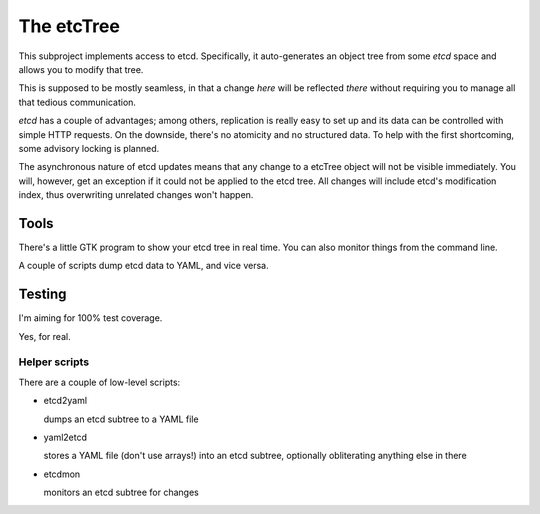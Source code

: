 ===========
The etcTree
===========

This subproject implements access to etcd. Specifically, it auto-generates
an object tree from some `etcd` space and allows you to modify that tree.

This is supposed to be mostly seamless, in that a change *here* will be
reflected *there* without requiring you to manage all that tedious
communication.

.. image:: https://travis-ci.org/M-o-a-T/etcd_tree.png?branch=master
   :target: https://travis-ci.org/M-o-a-T/etcd_tree

.. image:: https://coveralls.io/repos/M-o-a-T/etcd_tree/badge.svg?branch=master&service=github
   :target: https://coveralls.io/github/M-o-a-T/etcd_tree?branch=master


`etcd` has a couple of advantages; among others, replication is really easy
to set up and its data can be controlled with simple HTTP requests. On the
downside, there's no atomicity and no structured data. To help with the
first shortcoming, some advisory locking is planned.

The asynchronous nature of etcd updates means that any change to a etcTree
object will not be visible immediately. You will, however, get an exception
if it could not be applied to the etcd tree. All changes will include etcd's 
modification index, thus overwriting unrelated changes won't happen.

-----
Tools
-----

There's a little GTK program to show your etcd tree in real time.
You can also monitor things from the command line.

A couple of scripts dump etcd data to YAML, and vice versa.

-------
Testing
-------

I'm aiming for 100% test coverage.

Yes, for real.

Helper scripts
--------------

There are a couple of low-level scripts:

* etcd2yaml

  dumps an etcd subtree to a YAML file

* yaml2etcd

  stores a YAML file (don't use arrays!) into an etcd subtree, optionally
  obliterating anything else in there

* etcdmon

  monitors an etcd subtree for changes


